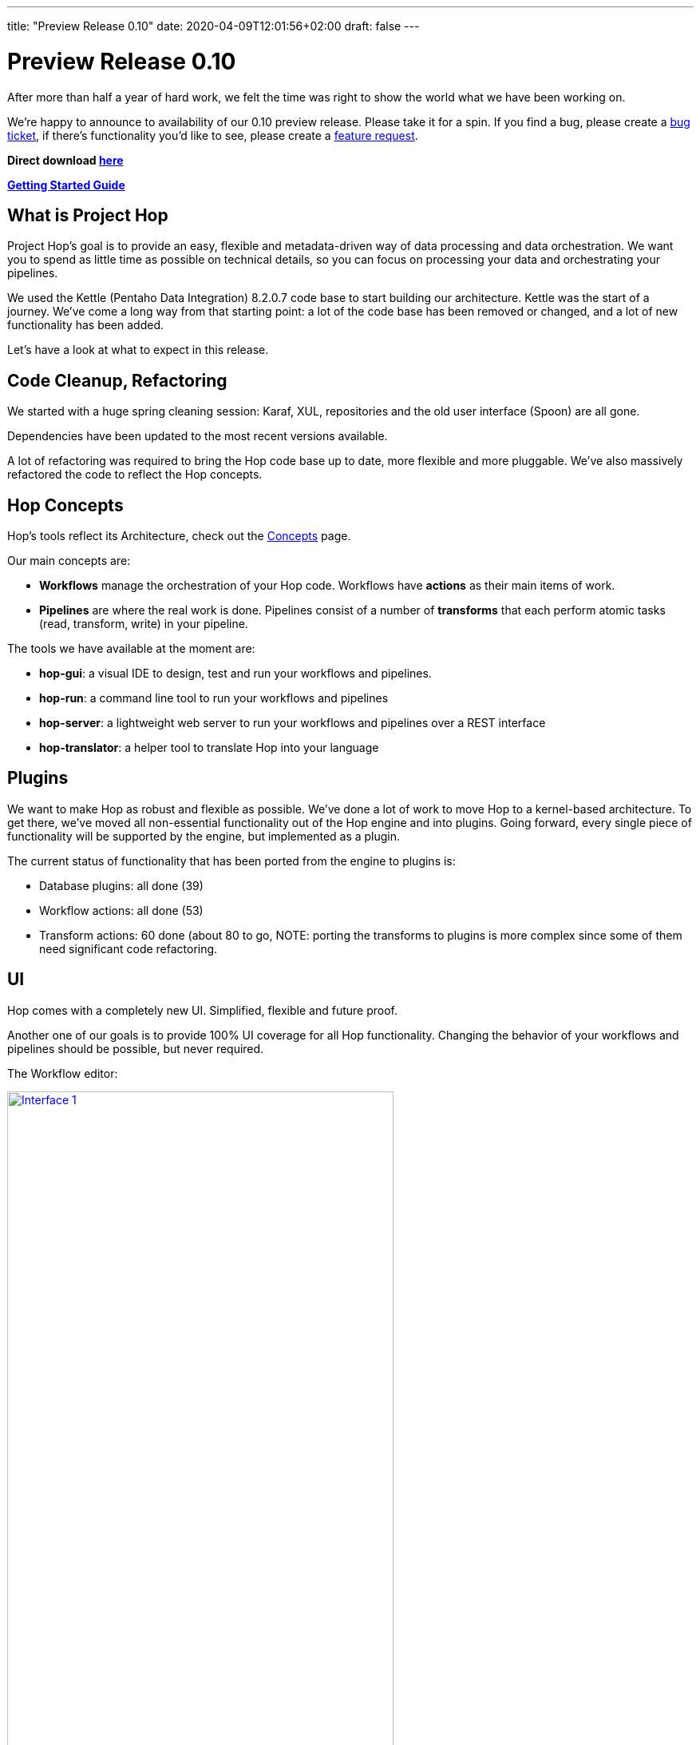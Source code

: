 ---
title: "Preview Release 0.10"
date: 2020-04-09T12:01:56+02:00
draft: false
---

# Preview Release 0.10

After more than half a year of hard work, we felt the time was right to show the world what we have been working on.

We're happy to announce to availability of our 0.10 preview release.
Please take it for a spin. If you find a bug, please create a https://jira.project-hop.org[bug ticket], if there's functionality you'd like to see, please create a https://jira.project-hop.org[feature request].

**Direct download https://www.project-hop.org/[here]**

**http://www.project-hop.org/docs/getting-started/[Getting Started Guide]**

## What is Project Hop

Project Hop's goal is to provide an easy, flexible and metadata-driven way of data processing and data orchestration.
We want you to spend as little time as possible on technical details, so you can focus on processing your data and orchestrating your pipelines.

We used the Kettle (Pentaho Data Integration) 8.2.0.7 code base to start building our architecture.
Kettle was the start of a journey. We've come a long way from that starting point: a lot of the code base has been removed or changed, and a lot of new functionality has been added.

Let's have a look at what to expect in this release.

## Code Cleanup, Refactoring

We started with a huge spring cleaning session: Karaf, XUL, repositories and the old user interface (Spoon) are all gone.

Dependencies have been updated to the most recent versions available.

A lot of refactoring was required to bring the Hop code base up to date, more flexible and more pluggable.
We've also massively refactored the code to reflect the Hop concepts.

## Hop Concepts

Hop's tools reflect its Architecture, check out the http://www.project-hop.org/manual/latest/concepts.html[Concepts] page.

Our main concepts are:

* **Workflows** manage the orchestration of your Hop code. Workflows have **actions** as their main items of work.
* **Pipelines** are where the real work is done. Pipelines consist of a number of **transforms** that each perform atomic tasks (read, transform, write) in your pipeline.

The tools we have available at the moment are:

* **hop-gui**: a visual IDE to design, test and run your workflows and pipelines.
* **hop-run**: a command line tool to run your workflows and pipelines
* **hop-server**: a lightweight web server to run your workflows and pipelines over a REST interface
* **hop-translator**: a helper tool to translate Hop into your language

## Plugins

We want to make Hop as robust and flexible as possible. We've done a lot of work to move Hop to a kernel-based architecture.
To get there, we've moved all non-essential functionality out of the Hop engine and into plugins.
Going forward, every single piece of functionality will be supported by the engine, but implemented as a plugin.

The current status of functionality that has been ported from the engine to plugins is:

* Database plugins: all done (39)
* Workflow actions: all done (53)
* Transform actions: 60 done (about 80 to go, NOTE: porting the transforms to plugins is more complex since some of them need significant code refactoring.

## UI

Hop comes with a completely new UI. Simplified, flexible and future proof.

Another one of our goals is to provide 100% UI coverage for all Hop functionality. Changing the behavior of your workflows and pipelines should be possible, but never required.

The Workflow editor:

image:/img/Roundup-2020-03/roundup-2020-03-0001.png[Interface 1 , 75% , align="left" , link="/img/Roundup-2020-03/roundup-2020-03-0001.png"]

The Transform chooser dialog:

image:/img/Roundup-2020-02/roundup-2020-02-0001.png[Interface 1, 75% , align="left" , link="/img/Roundup-2020-02/roundup-2020-02-0001.png"]

Partitioning:

image:/img/Roundup-2020-03/roundup-2020-03-0002.png[Partitioning , 75% , align="left" , link="/img/Roundup-2020-03/roundup-2020-03-0002.png"]

Extra options on transform action:

image:/img/Roundup-2020-03/roundup-2020-03-0003.png[Transform action , 75% , align="left" , link="/img/Roundup-2020-03/roundup-2020-03-0003.png"]


## Translations

Hop is available in the following languages:

* German (de_DE)
* American English (en_US)
* Argentinian Spanish (es_AR)
* French (fr_FR)
* Italian (it_IT)
* Japanese (ja_JP)
* Korean (ko_KR)
* Dutch (nl_NL)
* Brazilian Portugese (pt_BR, kindly contributed as the first new language in Hop!)
* Chinese (zh_CN)

Check the http://www.project-hop.org/community/contribution-guides/translation-contribution-guide/[Translation Contribution Guide] to add or improve the Hop translation for your own native language.

## Translator

We also included the Hop Translator for community members who'd like to translate Hop to their native language, or complete the current translations for the project.

image:/img/Roundup-2020-03/roundup-2020-03-0004.png[Translator , 75% , align="left" , link="/img/Roundup-2020-03/roundup-2020-03-0004.png"]

Check the http://www.project-hop.org/community/contribution-guides/translation-contribution-guide/[Translation Contribution Guide] to add or improve the Hop translation for your own native language.

## Documentation

Documentation is a first class citizen at Project Hop.
All documentation is written in asciidoc and is treated just like any other piece of code, so feel free to create https://jira.project-hop.org[bug tickets] or https://jira.project-hop.org[feature request] for documentation, just like you would for any other part of the project.


## Future

Work isn't done with this preview release.

Next up are pluggable runtime engine. The first engine we'll support will be Apache Beam, but there will be many more.

We intend to start the Apache Incubation process soon. We strongly believe the move to Apache Hop will increase Project Hop's adoption. We are looking forward to working with the Apache Software Foundation and to integrating with the great software they provide.

## Call For Contributors

Project Hop is a team effort, we need your help to make this a success!

Contributing is much more than writing code. A couple of ways you can help out are

* testing and creating https://jira.project-hop.org[bug tickets]
* create https://jira.project-hop.org[feature requests]
* write documentation
* spreading the word

Check out the http://www.project-hop.org/community/contributing/[Contribution Guide] to find out how you can contribute.

Contribution in any shape or form are greatly appreciated!

